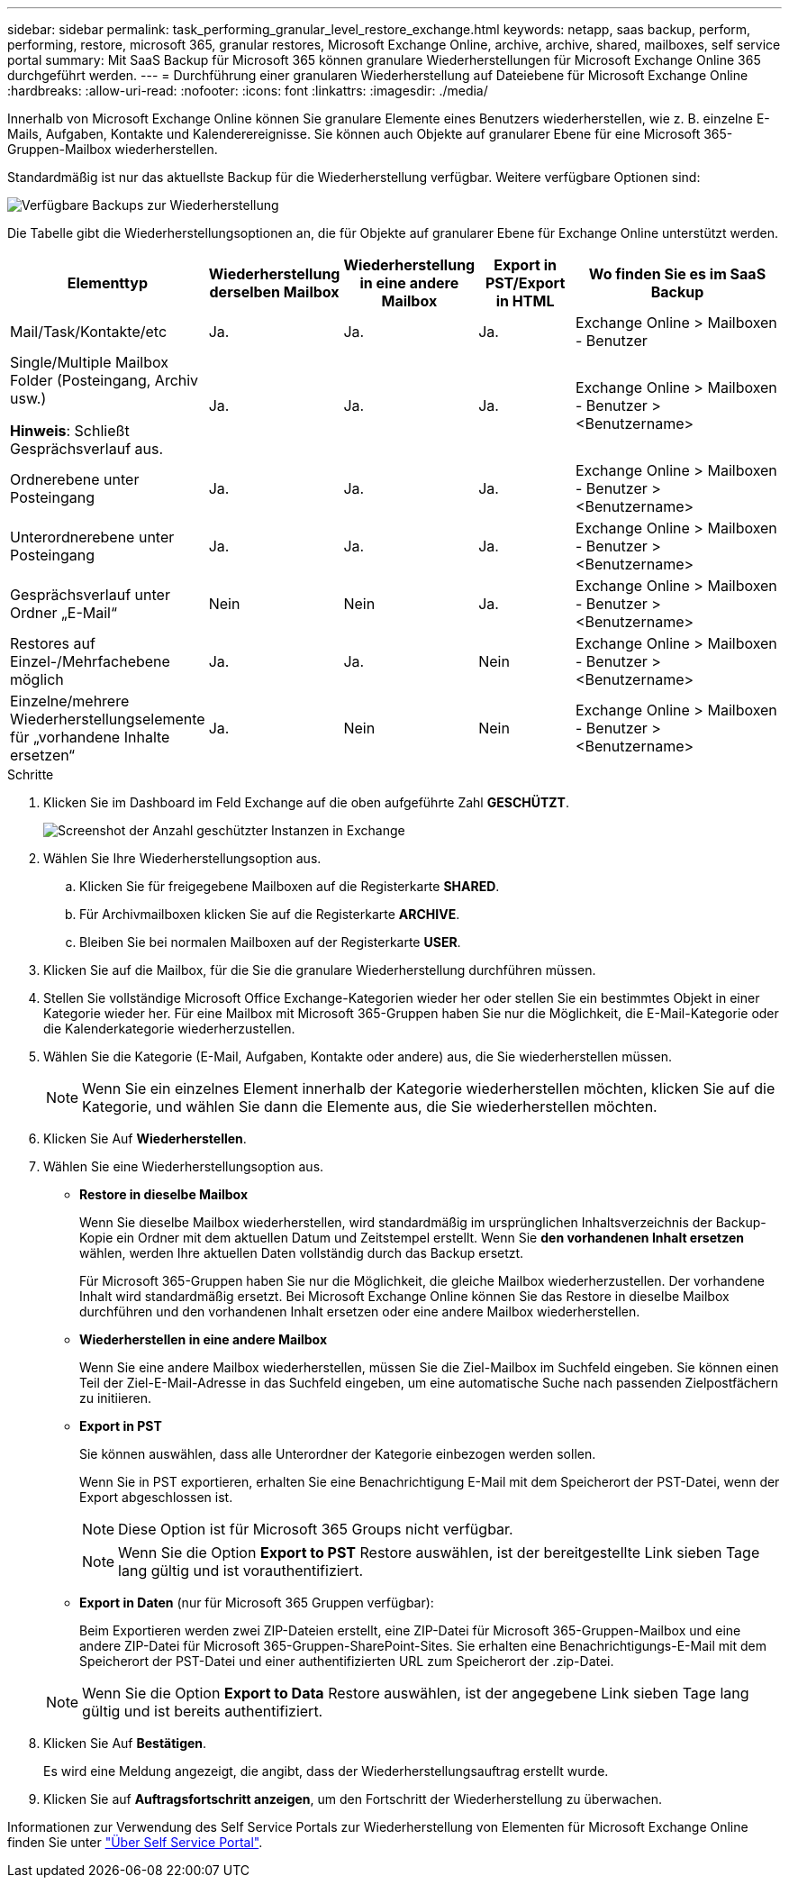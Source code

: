 ---
sidebar: sidebar 
permalink: task_performing_granular_level_restore_exchange.html 
keywords: netapp, saas backup, perform, performing, restore, microsoft 365, granular restores, Microsoft Exchange Online, archive, archive, shared, mailboxes, self service portal 
summary: Mit SaaS Backup für Microsoft 365 können granulare Wiederherstellungen für Microsoft Exchange Online 365 durchgeführt werden. 
---
= Durchführung einer granularen Wiederherstellung auf Dateiebene für Microsoft Exchange Online
:hardbreaks:
:allow-uri-read: 
:nofooter: 
:icons: font
:linkattrs: 
:imagesdir: ./media/


[role="lead"]
Innerhalb von Microsoft Exchange Online können Sie granulare Elemente eines Benutzers wiederherstellen, wie z. B. einzelne E-Mails, Aufgaben, Kontakte und Kalenderereignisse. Sie können auch Objekte auf granularer Ebene für eine Microsoft 365-Gruppen-Mailbox wiederherstellen.

Standardmäßig ist nur das aktuellste Backup für die Wiederherstellung verfügbar. Weitere verfügbare Optionen sind:

image:backup_for_restore_availability.png["Verfügbare Backups zur Wiederherstellung"]

Die Tabelle gibt die Wiederherstellungsoptionen an, die für Objekte auf granularer Ebene für Exchange Online unterstützt werden.

[cols="20a,15a,15a,15a,40a"]
|===
| Elementtyp | Wiederherstellung derselben Mailbox | Wiederherstellung in eine andere Mailbox | Export in PST/Export in HTML | Wo finden Sie es im SaaS Backup 


 a| 
Mail/Task/Kontakte/etc
 a| 
Ja.
 a| 
Ja.
 a| 
Ja.
 a| 
Exchange Online > Mailboxen - Benutzer



 a| 
Single/Multiple Mailbox Folder (Posteingang, Archiv usw.)

*Hinweis*: Schließt Gesprächsverlauf aus.
 a| 
Ja.
 a| 
Ja.
 a| 
Ja.
 a| 
Exchange Online > Mailboxen - Benutzer > <Benutzername>



 a| 
Ordnerebene unter Posteingang
 a| 
Ja.
 a| 
Ja.
 a| 
Ja.
 a| 
Exchange Online > Mailboxen - Benutzer > <Benutzername>



 a| 
Unterordnerebene unter Posteingang
 a| 
Ja.
 a| 
Ja.
 a| 
Ja.
 a| 
Exchange Online > Mailboxen - Benutzer > <Benutzername>



 a| 
Gesprächsverlauf unter Ordner „E-Mail“
 a| 
Nein
 a| 
Nein
 a| 
Ja.
 a| 
Exchange Online > Mailboxen - Benutzer > <Benutzername>



 a| 
Restores auf Einzel-/Mehrfachebene möglich
 a| 
Ja.
 a| 
Ja.
 a| 
Nein
 a| 
Exchange Online > Mailboxen - Benutzer > <Benutzername>



 a| 
Einzelne/mehrere Wiederherstellungselemente für „vorhandene Inhalte ersetzen“
 a| 
Ja.
 a| 
Nein
 a| 
Nein
 a| 
Exchange Online > Mailboxen - Benutzer > <Benutzername>

|===
.Schritte
. Klicken Sie im Dashboard im Feld Exchange auf die oben aufgeführte Zahl *GESCHÜTZT*.
+
image:number_protected_exchange.gif["Screenshot der Anzahl geschützter Instanzen in Exchange"]

. Wählen Sie Ihre Wiederherstellungsoption aus.
+
.. Klicken Sie für freigegebene Mailboxen auf die Registerkarte *SHARED*.
.. Für Archivmailboxen klicken Sie auf die Registerkarte *ARCHIVE*.
.. Bleiben Sie bei normalen Mailboxen auf der Registerkarte *USER*.


. Klicken Sie auf die Mailbox, für die Sie die granulare Wiederherstellung durchführen müssen.
. Stellen Sie vollständige Microsoft Office Exchange-Kategorien wieder her oder stellen Sie ein bestimmtes Objekt in einer Kategorie wieder her. Für eine Mailbox mit Microsoft 365-Gruppen haben Sie nur die Möglichkeit, die E-Mail-Kategorie oder die Kalenderkategorie wiederherzustellen.
. Wählen Sie die Kategorie (E-Mail, Aufgaben, Kontakte oder andere) aus, die Sie wiederherstellen müssen.
+

NOTE: Wenn Sie ein einzelnes Element innerhalb der Kategorie wiederherstellen möchten, klicken Sie auf die Kategorie, und wählen Sie dann die Elemente aus, die Sie wiederherstellen möchten.

. Klicken Sie Auf *Wiederherstellen*.
. Wählen Sie eine Wiederherstellungsoption aus.
+
** *Restore in dieselbe Mailbox*
+
Wenn Sie dieselbe Mailbox wiederherstellen, wird standardmäßig im ursprünglichen Inhaltsverzeichnis der Backup-Kopie ein Ordner mit dem aktuellen Datum und Zeitstempel erstellt. Wenn Sie *den vorhandenen Inhalt ersetzen* wählen, werden Ihre aktuellen Daten vollständig durch das Backup ersetzt.

+
Für Microsoft 365-Gruppen haben Sie nur die Möglichkeit, die gleiche Mailbox wiederherzustellen. Der vorhandene Inhalt wird standardmäßig ersetzt. Bei Microsoft Exchange Online können Sie das Restore in dieselbe Mailbox durchführen und den vorhandenen Inhalt ersetzen oder eine andere Mailbox wiederherstellen.

** *Wiederherstellen in eine andere Mailbox*
+
Wenn Sie eine andere Mailbox wiederherstellen, müssen Sie die Ziel-Mailbox im Suchfeld eingeben. Sie können einen Teil der Ziel-E-Mail-Adresse in das Suchfeld eingeben, um eine automatische Suche nach passenden Zielpostfächern zu initiieren.

** *Export in PST*
+
Sie können auswählen, dass alle Unterordner der Kategorie einbezogen werden sollen.

+
Wenn Sie in PST exportieren, erhalten Sie eine Benachrichtigung E-Mail mit dem Speicherort der PST-Datei, wenn der Export abgeschlossen ist.

+

NOTE: Diese Option ist für Microsoft 365 Groups nicht verfügbar.

+

NOTE: Wenn Sie die Option *Export to PST* Restore auswählen, ist der bereitgestellte Link sieben Tage lang gültig und ist vorauthentifiziert.

** *Export in Daten* (nur für Microsoft 365 Gruppen verfügbar):
+
Beim Exportieren werden zwei ZIP-Dateien erstellt, eine ZIP-Datei für Microsoft 365-Gruppen-Mailbox und eine andere ZIP-Datei für Microsoft 365-Gruppen-SharePoint-Sites. Sie erhalten eine Benachrichtigungs-E-Mail mit dem Speicherort der PST-Datei und einer authentifizierten URL zum Speicherort der .zip-Datei.

+

NOTE: Wenn Sie die Option *Export to Data* Restore auswählen, ist der angegebene Link sieben Tage lang gültig und ist bereits authentifiziert.



. Klicken Sie Auf *Bestätigen*.
+
Es wird eine Meldung angezeigt, die angibt, dass der Wiederherstellungsauftrag erstellt wurde.

. Klicken Sie auf *Auftragsfortschritt anzeigen*, um den Fortschritt der Wiederherstellung zu überwachen.


Informationen zur Verwendung des Self Service Portals zur Wiederherstellung von Elementen für Microsoft Exchange Online finden Sie unter link:reference_about_ssp.hmtl["Über Self Service Portal"].
